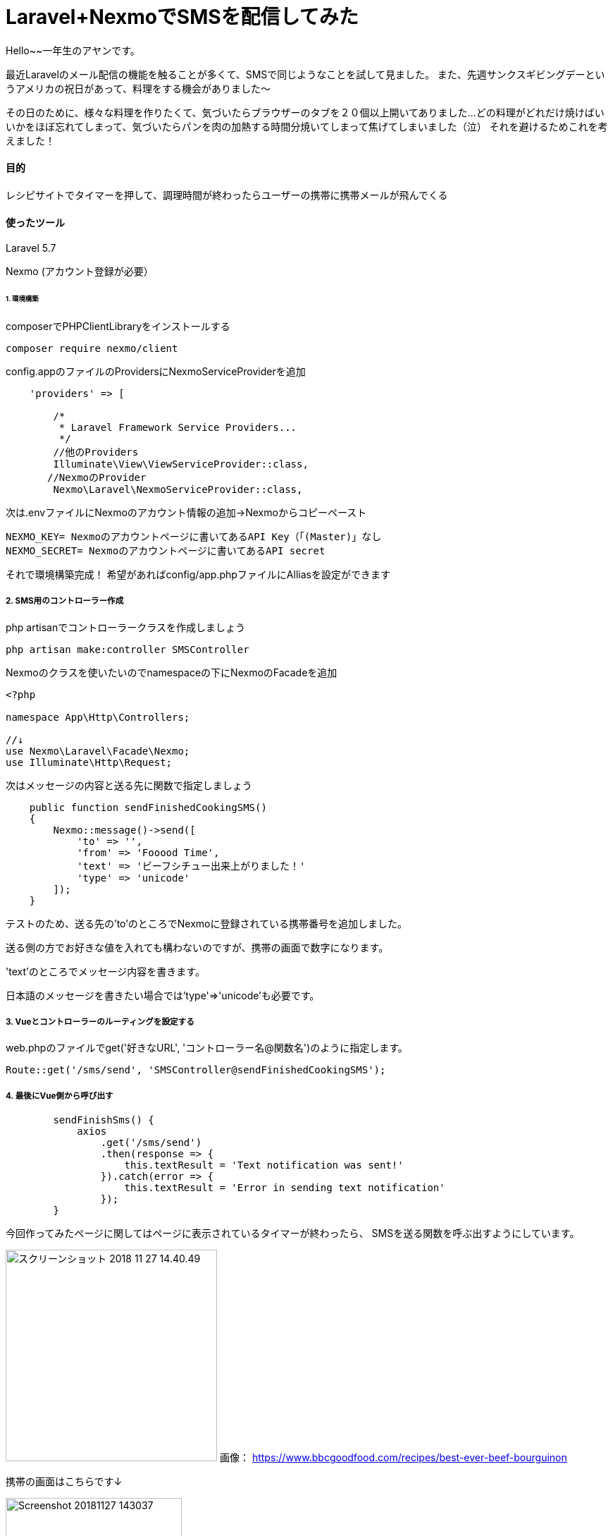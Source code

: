 # Laravel+NexmoでSMSを配信してみた
:hp-alt-title:  Laravel+NexmoでSMSを配信してみた
:hp-tags: Laravel, Nexmo, AhYung, SMS

Hello~~一年生のアヤンです。

最近Laravelのメール配信の機能を触ることが多くて、SMSで同じようなことを試して見ました。
また、先週サンクスギビングデーというアメリカの祝日があって、料理をする機会がありました〜

その日のために、様々な料理を作りたくて、気づいたらブラウザーのタブを２０個以上開いてありました...
どの料理がどれだけ焼けばいいかをほぼ忘れてしまって、気づいたらパンを肉の加熱する時間分焼いてしまって焦げてしまいました（泣）
それを避けるためこれを考えました！


#### 目的
レシピサイトでタイマーを押して、調理時間が終わったらユーザーの携帯に携帯メールが飛んでくる 

#### 使ったツール
Laravel 5.7

Nexmo (アカウント登録が必要）


###### 1. 環境構築
composerでPHPClientLibraryをインストールする
----
composer require nexmo/client
----

config.appのファイルのProvidersにNexmoServiceProviderを追加
----
    'providers' => [

        /*
         * Laravel Framework Service Providers...
         */
	//他のProviders
        Illuminate\View\ViewServiceProvider::class,
       //NexmoのProvider
        Nexmo\Laravel\NexmoServiceProvider::class,
----
 
次は.envファイルにNexmoのアカウント情報の追加→Nexmoからコピーペースト
----
NEXMO_KEY= Nexmoのアカウントページに書いてあるAPI Key（「(Master)」なし
NEXMO_SECRET= Nexmoのアカウントページに書いてあるAPI secret
----

それで環境構築完成！
 	希望があればconfig/app.phpファイルにAlliasを設定ができます

##### 2. SMS用のコントローラー作成
php artisanでコントローラークラスを作成しましょう
----
php artisan make:controller SMSController
----

Nexmoのクラスを使いたいのでnamespaceの下にNexmoのFacadeを追加
----
<?php

namespace App\Http\Controllers;

//↓
use Nexmo\Laravel\Facade\Nexmo;
use Illuminate\Http\Request;
----

次はメッセージの内容と送る先に関数で指定しましょう
----
    public function sendFinishedCookingSMS()
    {
        Nexmo::message()->send([
            'to' => '',
            'from' => 'Fooood Time',
            'text' => 'ビーフシチュー出来上がりました！'
            'type' => 'unicode'
        ]);
    }
----
テストのため、送る先の'to'のところでNexmoに登録されている携帯番号を追加しました。

送る側の方でお好きな値を入れても構わないのですが、携帯の画面で数字になります。

'text'のところでメッセージ内容を書きます。

日本語のメッセージを書きたい場合では'type'=>'unicode'も必要です。


##### 3. Vueとコントローラーのルーティングを設定する
web.phpのファイルでget('好きなURL', 'コントローラー名@関数名')のように指定します。
----
Route::get('/sms/send', 'SMSController@sendFinishedCookingSMS');
----

##### 4. 最後にVue側から呼び出す
----
        sendFinishSms() {
            axios
                .get('/sms/send')
                .then(response => {
                    this.textResult = 'Text notification was sent!'
                }).catch(error => {
                    this.textResult = 'Error in sending text notification'
                });
        }
----

今回作ってみたページに関してはページに表示されているタイマーが終わったら、
SMSを送る関数を呼ぶ出すようにしています。

image:/images/ahyung/スクリーンショット 2018-11-27 14.40.49.png[width="300"]
画像：
https://www.bbcgoodfood.com/recipes/best-ever-beef-bourguinon

携帯の画面はこちらです↓

image:/images/ahyung/Screenshot_20181127-143037.png[width="250"]



##### まとめ
Even though I still have thousands of questions about Laravel with the help of certain very smart person
everything is becoming more and more clear! 

最近Laravelの勉強はとても面白くて、毎回新しいFeatureや機能を使えるようにお楽しみしています〜
もっと勉強頑張りまーす！
ぜひLaravelの勉強をチャレンジしてみてください〜

###### References
- https://laravel-news.com/building-vue-spa-laravel-part-2/
- https://laravel-news.com/sending-receiving-sms-laravel-nexmo
- https://developer.nexmo.com/messaging/sms/building-blocks/send-an-sms-with-unicode
- https://devhub.io/repos/Nexmo-nexmo-laravel
- https://laravel.com/docs/5.7/notifications#sms-notifications
- https://laravel-news.com/sending-receiving-sms-laravel-nexmo
- https://www.bbcgoodfood.com/recipes/best-ever-beef-bourguinon


Done
